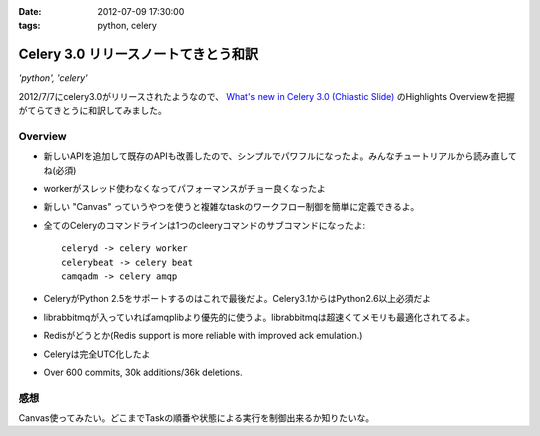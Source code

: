:date: 2012-07-09 17:30:00
:tags: python, celery

==========================================================
Celery 3.0 リリースノートてきとう和訳
==========================================================

*'python', 'celery'*


2012/7/7にcelery3.0がリリースされたようなので、 `What's new in Celery 3.0 (Chiastic Slide)`_ のHighlights Overviewを把握がてらてきとうに和訳してみました。

.. _`What's new in Celery 3.0 (Chiastic Slide)`: http://docs.celeryproject.org/en/latest/whatsnew-3.0.html


Overview
==============

* 新しいAPIを追加して既存のAPIも改善したので、シンプルでパワフルになったよ。みんなチュートリアルから読み直してね(必須)
* workerがスレッド使わなくなってパフォーマンスがチョー良くなったよ
* 新しい "Canvas" っていうやつを使うと複雑なtaskのワークフロー制御を簡単に定義できるよ。
* 全てのCeleryのコマンドラインは1つのcleeryコマンドのサブコマンドになったよ::

     celeryd -> celery worker
     celerybeat -> celery beat
     camqadm -> celery amqp

* CeleryがPython 2.5をサポートするのはこれで最後だよ。Celery3.1からはPython2.6以上必須だよ
* librabbitmqが入っていればamqplibより優先的に使うよ。librabbitmqは超速くてメモリも最適化されてるよ。
* Redisがどうとか(Redis support is more reliable with improved ack emulation.)
* Celeryは完全UTC化したよ
* Over 600 commits, 30k additions/36k deletions.


感想
======

Canvas使ってみたい。どこまでTaskの順番や状態による実行を制御出来るか知りたいな。

